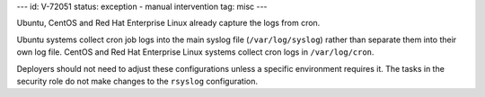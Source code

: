 ---
id: V-72051
status: exception - manual intervention
tag: misc
---

Ubuntu, CentOS and Red Hat Enterprise Linux already capture the logs from cron.

Ubuntu systems collect cron job logs into the main syslog file
(``/var/log/syslog``) rather than separate them into their own log file.
CentOS and Red Hat Enterprise Linux systems collect cron logs in
``/var/log/cron``.

Deployers should not need to adjust these configurations unless a specific
environment requires it. The tasks in the security role do not make changes to
the ``rsyslog`` configuration.
